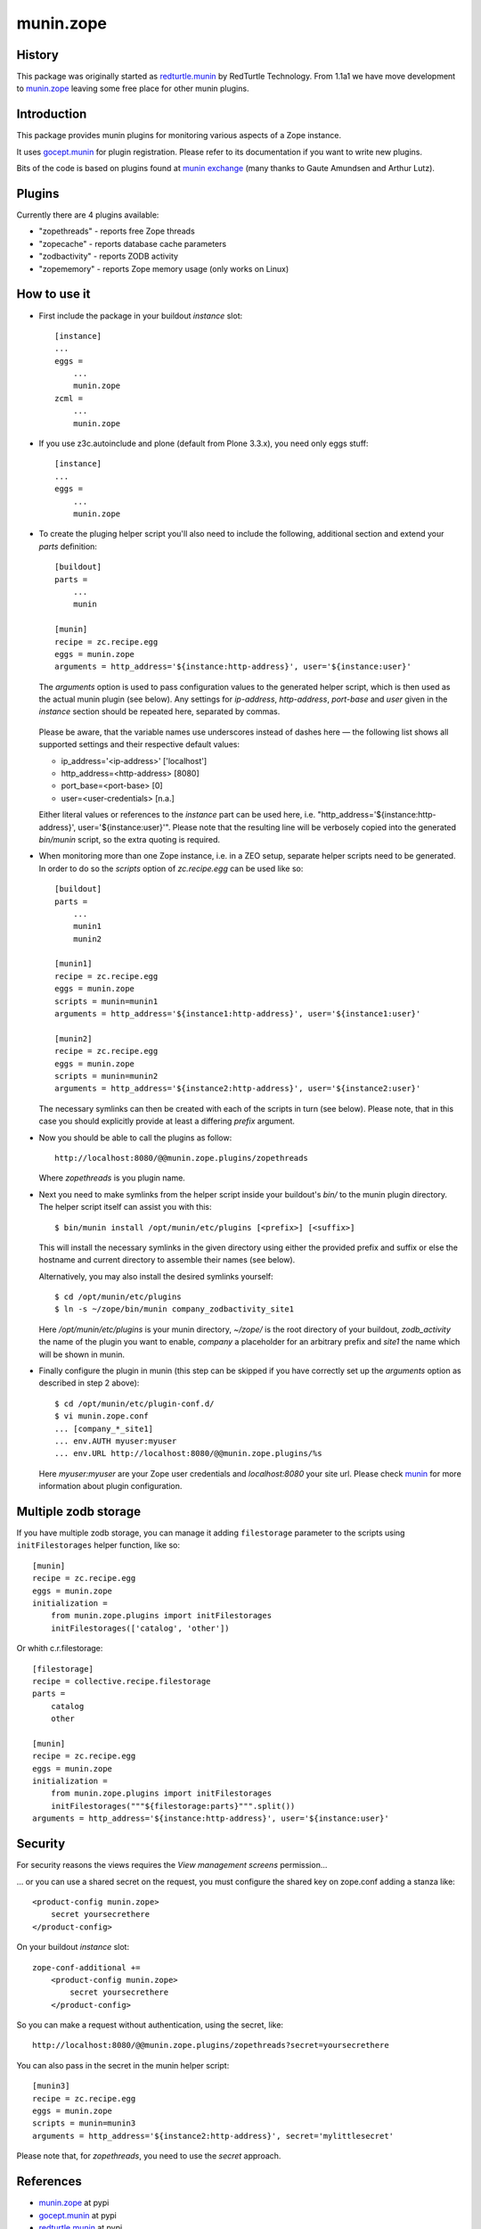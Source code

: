 munin.zope
===============

History
-------

This package was originally started as `redturtle.munin`_ by RedTurtle Technology.
From 1.1a1 we have move development to `munin.zope`_ leaving some free place 
for other munin plugins.
  
  
Introduction
------------

This package provides munin plugins for monitoring various aspects of a Zope
instance.

It uses `gocept.munin`_ for plugin registration. Please refer to its
documentation if you want to write new plugins.

Bits of the code is based on plugins found at `munin exchange`_ (many thanks
to Gaute Amundsen and Arthur Lutz).


Plugins
-------

Currently there are 4 plugins available:

* "zopethreads" - reports free Zope threads
* "zopecache" - reports database cache parameters
* "zodbactivity" - reports ZODB activity
* "zopememory" - reports Zope memory usage (only works on Linux)


How to use it
-------------

* First include the package in your buildout `instance` slot::

    [instance]
    ...
    eggs =
        ...
        munin.zope
    zcml =
        ...
        munin.zope

* If you use z3c.autoinclude and plone (default from Plone 3.3.x),
  you need only eggs stuff::

    [instance]
    ...
    eggs =
        ...
        munin.zope

* To create the pluging helper script you'll also need to include the
  following, additional section and extend your `parts` definition::

    [buildout]
    parts =
        ...
        munin

    [munin]
    recipe = zc.recipe.egg
    eggs = munin.zope
    arguments = http_address='${instance:http-address}', user='${instance:user}'

  The `arguments` option is used to pass configuration values to the generated
  helper script, which is then used as the actual munin plugin (see below).
  Any settings for `ip-address`, `http-address`, `port-base` and `user` given
  in the `instance` section should be repeated here, separated by commas.

    .. |---| unicode:: U+2014  .. em dash

  Please be aware, that the variable names use underscores instead of dashes
  here |---| the following list shows all supported settings and their
  respective default values:

  * ip_address='<ip-address>'    ['localhost']
  * http_address=<http-address>  [8080]
  * port_base=<port-base>        [0]
  * user=<user-credentials>      [n.a.]

  Either literal values or references to the `instance` part can be used here,
  i.e. "http_address='${instance:http-address}', user='${instance:user}'".
  Please note that the resulting line will be verbosely copied into the
  generated `bin/munin` script, so the extra quoting is required.

* When monitoring more than one Zope instance, i.e. in a ZEO setup, separate
  helper scripts need to be generated.  In order to do so the `scripts`
  option of `zc.recipe.egg` can be used like so::

    [buildout]
    parts =
        ...
        munin1
        munin2

    [munin1]
    recipe = zc.recipe.egg
    eggs = munin.zope
    scripts = munin=munin1
    arguments = http_address='${instance1:http-address}', user='${instance1:user}'

    [munin2]
    recipe = zc.recipe.egg
    eggs = munin.zope
    scripts = munin=munin2
    arguments = http_address='${instance2:http-address}', user='${instance2:user}'

  The necessary symlinks can then be created with each of the scripts in turn
  (see below).  Please note, that in this case you should explicitly provide
  at least a differing `prefix` argument.

* Now you should be able to call the plugins as follow::

    http://localhost:8080/@@munin.zope.plugins/zopethreads

  Where `zopethreads` is you plugin name.

* Next you need to make symlinks from the helper script inside your
  buildout's `bin/` to the munin plugin directory.  The helper script itself
  can assist you with this::

    $ bin/munin install /opt/munin/etc/plugins [<prefix>] [<suffix>]

  This will install the necessary symlinks in the given directory using
  either the provided prefix and suffix or else the hostname and current
  directory to assemble their names (see below).

  Alternatively, you may also install the desired symlinks yourself::

    $ cd /opt/munin/etc/plugins
    $ ln -s ~/zope/bin/munin company_zodbactivity_site1

  Here `/opt/munin/etc/plugins` is your munin directory, `~/zope/` is the
  root directory of your buildout, `zodb_activity` the name of the plugin
  you want to enable, `company` a placeholder for an arbitrary prefix and
  `site1` the name which will be shown in munin.

* Finally configure the plugin in munin (this step can be skipped if you have
  correctly set up the `arguments` option as described in step 2 above)::

    $ cd /opt/munin/etc/plugin-conf.d/
    $ vi munin.zope.conf
    ... [company_*_site1]
    ... env.AUTH myuser:myuser
    ... env.URL http://localhost:8080/@@munin.zope.plugins/%s

  Here `myuser:myuser` are your Zope user credentials and `localhost:8080`
  your site url.  Please check `munin`_ for more information about plugin
  configuration.

Multiple zodb storage
---------------------

If you have multiple zodb storage, you can manage it adding ``filestorage`` parameter
to the scripts using ``initFilestorages`` helper function, like so::

    [munin]
    recipe = zc.recipe.egg
    eggs = munin.zope
    initialization =
        from munin.zope.plugins import initFilestorages
        initFilestorages(['catalog', 'other'])

Or whith c.r.filestorage::

    [filestorage]
    recipe = collective.recipe.filestorage
    parts =
        catalog
        other

    [munin]
    recipe = zc.recipe.egg
    eggs = munin.zope
    initialization =
        from munin.zope.plugins import initFilestorages
        initFilestorages("""${filestorage:parts}""".split())
    arguments = http_address='${instance:http-address}', user='${instance:user}'

Security
--------
For security reasons the views requires the `View management screens` permission...

... or you can use a shared secret on the request, you must configure the shared key on
zope.conf adding a stanza like::

    <product-config munin.zope>
        secret yoursecrethere
    </product-config>

On your buildout `instance` slot::

    zope-conf-additional +=
        <product-config munin.zope>
            secret yoursecrethere
        </product-config>

So you can make a request without authentication, using the secret, like::

    http://localhost:8080/@@munin.zope.plugins/zopethreads?secret=yoursecrethere

You can also pass in the secret in the munin helper script::

    [munin3]
    recipe = zc.recipe.egg
    eggs = munin.zope
    scripts = munin=munin3
    arguments = http_address='${instance2:http-address}', secret='mylittlesecret'

Please note that, for `zopethreads`, you need to use the `secret` approach.

References
----------

* `munin.zope`_ at pypi
* `gocept.munin`_ at pypi
* `redturtle.munin`_ at pypi
* `munin`_ project
* `munin exchange`_

  .. _munin.zope: http://pypi.python.org/pypi/munin.zope/
  .. _gocept.munin: http://pypi.python.org/pypi/gocept.munin/
  .. _munin exchange: http://muninexchange.projects.linpro.no/
  .. _munin: http://munin.projects.linpro.no/
  .. _redturtle.munin: http://pypi.python.org/pypi/redturtle.munin/

Contact
-------

.. image:: http://www.redturtle.it/redturtle_banner.png

* | Andrew Mleczko <``andrew.mleczko at redturtle.net``>
  | **RedTurtle Technology**, http://www.redturtle.net/

* | Andreas Zeidler <``az at zitc.de``>
  | **ZITC**, http://zitc.de/

* | Mauro Amico <``mauro at biodec.com``>
  | **Biodec**, http://www.biodec.com/

* | Leonardo Rochael Almeida <``leorochael@gmail.com``>
  | **Simples Consultoria**, http://www.simplesconsultoria.com.br/
